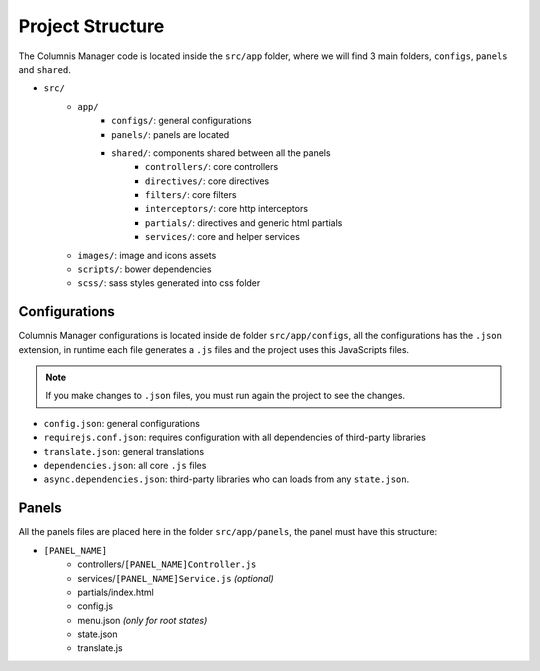 Project Structure
=================

The Columnis Manager code is located inside the ``src/app`` folder, where we will find 3 main folders, ``configs``, ``panels`` and ``shared``.

- ``src/``
    - ``app/``
        - ``configs/``: general configurations
        - ``panels/``: panels are located
        - ``shared/``: components shared between all the panels
            - ``controllers/``: core controllers
            - ``directives/``: core directives
            - ``filters/``: core filters
            - ``interceptors/``: core http interceptors
            - ``partials/``: directives and generic html partials
            - ``services/``: core and helper services
    - ``images/``: image and icons assets
    - ``scripts/``: bower dependencies
    - ``scss/``: sass styles generated into css folder

Configurations
--------------
Columnis Manager configurations is located inside de folder ``src/app/configs``, all the configurations has the ``.json`` extension, in runtime each file generates a ``.js`` files and the project uses this JavaScripts files.

.. note::

    If you make changes to ``.json`` files, you must run again the project to see the changes.

- ``config.json``: general configurations
- ``requirejs.conf.json``: requires configuration with all dependencies of third-party libraries
- ``translate.json``: general translations
- ``dependencies.json``: all core ``.js`` files
- ``async.dependencies.json``: third-party libraries who can loads from any ``state.json``.

Panels
------
All the panels files are placed here in the folder ``src/app/panels``, the panel must have this structure:

- ``[PANEL_NAME]``
    - controllers/``[PANEL_NAME]Controller.js``
    - services/``[PANEL_NAME]Service.js`` `(optional)`
    - partials/index.html
    - config.js
    - menu.json `(only for root states)`
    - state.json
    - translate.js